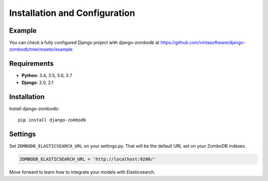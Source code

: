 ==============================
Installation and Configuration
==============================

Example
-------
You can check a fully configured Django project with django-zombodb at `<https://github.com/vintasoftware/django-zombodb/tree/master/example>`_

Requirements
------------

* **Python**: 3.4, 3.5, 3.6, 3.7
* **Django**: 2.0, 2.1

Installation
------------

Install django-zombodb: ::

    pip install django-zombodb

Settings
--------

Set ``ZOMBODB_ELASTICSEARCH_URL`` on your settings.py. That will be the default URL set on your ZomboDB indexes.

.. code-block:: python

    ZOMBODB_ELASTICSEARCH_URL = 'http://localhost:9200/'

Move forward to learn how to integrate your models with Elasticsearch.
